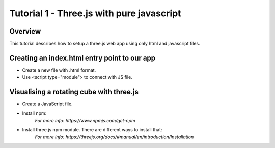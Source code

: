 Tutorial 1 - Three.js with pure javascript
==========================================

Overview
---------------------------------------------
This tutorial describes how to setup a three.js web app using only html and javascript files.

Creating an index.html entry point to our app
----------------------------------------------
* Create a new file with .html format.
* Use <script type="module"> to connect with JS file.



Visualising a rotating cube with three.js
----------------------------------------------
* Create a JavaScript file.
* Install npm:
   *For more info: https://www.npmjs.com/get-npm*
* Install three.js npm module. There are different ways to install that:
   *For more info: https://threejs.org/docs/#manual/en/introduction/Installation*



























